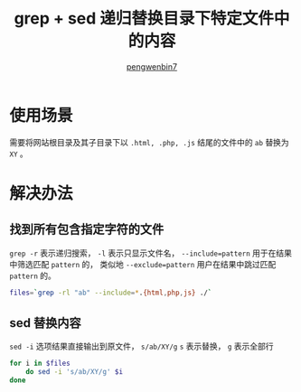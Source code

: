 #+HTML_HEAD: <link rel="stylesheet" type="text/css" href="https://pengwenbin7.github.io/static/readtheorg/css/htmlize.css"/>
#+HTML_HEAD: <link rel="stylesheet" type="text/css" href="https://pengwenbin7.github.io/static/readtheorg/css/readtheorg.css"/>
#+HTML_HEAD: <link rel="stylesheet" href="https://pengwenbin7.github.io/static/css/article.css">

#+HTML_HEAD: <script src="https://cdn.bootcss.com/jquery/2.2.3/jquery.min.js"></script>
#+HTML_HEAD: <script src="https://cdn.bootcss.com/bootstrap/3.3.6/js/bootstrap.min.js"></script>
#+HTML_HEAD: <script type="text/javascript" src="https://pengwenbin7.github.io/static/readtheorg/js/jquery.stickytableheaders.min.js"></script>
#+HTML_HEAD: <script type="text/javascript" src="https://pengwenbin7.github.io/static/readtheorg/js/readtheorg.js"></script>
#+HTML_HEAD: <script type="text/javascript" src="https://pengwenbin7.github.io/static/js/article.js"></script>

#+OPTIONS: ^:{} 
#+OPTIONS: _:{}
#+AUTHOR: [[mailto:pengwenbin7@126.com][pengwenbin7]]
#+TITLE: grep + sed 递归替换目录下特定文件中的内容

* 使用场景
需要将网站根目录及其子目录下以 =.html, .php, .js= 结尾的文件中的 =ab= 替换为 =XY= 。

* 解决办法
** 找到所有包含指定字符的文件
=grep -r= 表示递归搜索， =-l= 表示只显示文件名， 
=--include=pattern= 用于在结果中筛选匹配 =pattern= 的，
类似地 =--exclude=pattern= 用户在结果中跳过匹配 =pattern= 的。
#+BEGIN_SRC sh
files=`grep -rl "ab" --include=*.{html,php,js} ./`
#+END_SRC

** sed 替换内容
=sed -i= 选项结果直接输出到原文件， =s/ab/XY/g= =s= 表示替换， =g= 表示全部行
#+BEGIN_SRC sh
for i in $files
    do sed -i 's/ab/XY/g' $i
done
#+END_SRC
